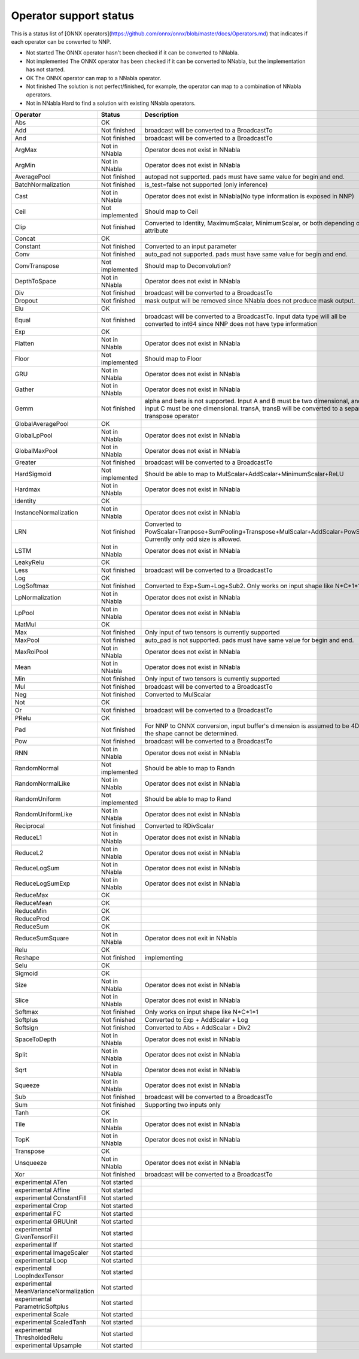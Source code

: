 Operator support status
=======================

This is a status list of [ONNX operators](https://github.com/onnx/onnx/blob/master/docs/Operators.md)
that indicates if each operator can be converted to NNP.

- Not started The ONNX operator hasn't been checked if it can be converted to NNabla.
- Not implemented The ONNX operator has been checked if it can be converted to NNabla, but the implementation has not started.
- OK The ONNX operator can map to a NNabla operator.
- Not finished The solution is not perfect/finished, for example, the operator can map to a combination of NNabla operators.
- Not in NNabla Hard to find a solution with existing NNabla operators.

======================================== =============== =================================================
Operator                                 Status          Description	
======================================== =============== =================================================
Abs                                      OK
Add                                      Not finished    broadcast will be converted to a BroadcastTo
And                                      Not finished    broadcast will be converted to a BroadcastTo
ArgMax                                   Not in NNabla   Operator does not exist in NNabla
ArgMin                                   Not in NNabla   Operator does not exist in NNabla
AveragePool                              Not finished    autopad not supported. pads must have same
                                                         value for begin and end.
BatchNormalization                       Not finished    is_test=false not supported (only inference)
Cast                                     Not in NNabla   Operator does not exist in NNabla(No type
                                                         information is exposed in NNP)
Ceil                                     Not implemented Should map to Ceil
Clip                                     Not finished    Converted to Identity, MaximumScalar,
                                                         MinimumScalar, or both depending on the attribute
Concat                                   OK
Constant                                 Not finished    Converted to an input parameter
Conv                                     Not finished    auto_pad not supported. pads must have same value
                                                         for begin and end.
ConvTranspose                            Not implemented Should map to Deconvolution?
DepthToSpace                             Not in NNabla   Operator does not exist in NNabla
Div                                      Not finished    broadcast will be converted to a BroadcastTo
Dropout                                  Not finished    mask output will be removed since NNabla does
                                                         not produce mask output.
Elu                                      OK
Equal                                    Not finished    broadcast will be converted to a BroadcastTo.
                                                         Input data type will all be converted to int64
                                                         since NNP does not have type information
Exp                                      OK
Flatten                                  Not in NNabla   Operator does not exist in NNabla
Floor                                    Not implemented Should map to Floor
GRU                                      Not in NNabla   Operator does not exist in NNabla
Gather                                   Not in NNabla   Operator does not exist in NNabla
Gemm                                     Not finished    alpha and beta is not supported.
                                                         Input A and B must be two dimensional,
                                                         and input C must be one dimensional.
                                                         transA, transB will be converted to
                                                         a separate transpose operator
GlobalAveragePool                        OK
GlobalLpPool                             Not in NNabla   Operator does not exist in NNabla
GlobalMaxPool                            Not in NNabla   Operator does not exist in NNabla
Greater                                  Not finished    broadcast will be converted to a BroadcastTo
HardSigmoid                              Not implemented Should be able to map to
                                                         MulScalar+AddScalar+MinimumScalar+ReLU
Hardmax                                  Not in NNabla   Operator does not exist in NNabla
Identity                                 OK
InstanceNormalization                    Not in NNabla   Operator does not exist in NNabla
LRN                                      Not finished    Converted to
                                                         PowScalar+Tranpose+SumPooling+Transpose+MulScalar+AddScalar+PowScalar.
                                                         Currently only odd size is allowed.
LSTM                                     Not in NNabla   Operator does not exist in NNabla
LeakyRelu                                OK
Less                                     Not finished    broadcast will be converted to a BroadcastTo
Log                                      OK
LogSoftmax                               Not finished    Converted to Exp+Sum+Log+Sub2.
                                                         Only works on input shape like N*C*1*1
LpNormalization                          Not in NNabla   Operator does not exist in NNabla
LpPool                                   Not in NNabla   Operator does not exist in NNabla
MatMul                                   OK
Max                                      Not finished    Only input of two tensors is currently supported
MaxPool                                  Not finished    auto_pad is not supported.
                                                         pads must have same value for begin and end.
MaxRoiPool                               Not in NNabla   Operator does not exist in NNabla
Mean                                     Not in NNabla   Operator does not exist in NNabla
Min                                      Not finished    Only input of two tensors is currently supported
Mul                                      Not finished    broadcast will be converted to a BroadcastTo
Neg                                      Not finished    Converted to MulScalar
Not                                      OK
Or                                       Not finished    broadcast will be converted to a BroadcastTo
PRelu                                    OK
Pad                                      Not finished    For NNP to ONNX conversion, input buffer's
                                                         dimension is assumed to be 4D if the shape cannot be determined.
Pow                                      Not finished    broadcast will be converted to a BroadcastTo
RNN                                      Not in NNabla   Operator does not exist in NNabla
RandomNormal                             Not implemented Should be able to map to Randn
RandomNormalLike                         Not in NNabla   Operator does not exist in NNabla
RandomUniform                            Not implemented Should be able to map to Rand
RandomUniformLike                        Not in NNabla   Operator does not exist in NNabla
Reciprocal                               Not finished    Converted to RDivScalar
ReduceL1                                 Not in NNabla   Operator does not exist in NNabla
ReduceL2                                 Not in NNabla   Operator does not exist in NNabla
ReduceLogSum                             Not in NNabla   Operator does not exist in NNabla
ReduceLogSumExp                          Not in NNabla   Operator does not exist in NNabla
ReduceMax                                OK
ReduceMean                               OK
ReduceMin                                OK
ReduceProd                               OK
ReduceSum                                OK
ReduceSumSquare                          Not in NNabla   Operator does not exit in NNabla
Relu                                     OK
Reshape                                  Not finished    implementing
Selu                                     OK
Sigmoid                                  OK
Size                                     Not in NNabla   Operator does not exist in NNabla
Slice                                    Not in NNabla   Operator does not exist in NNabla
Softmax                                  Not finished    Only works on input shape like N*C*1*1
Softplus                                 Not finished    Converted to Exp + AddScalar + Log
Softsign                                 Not finished    Converted to Abs + AddScalar + Div2
SpaceToDepth                             Not in NNabla   Operator does not exist in NNabla
Split                                    Not in NNabla   Operator does not exist in NNabla
Sqrt                                     Not in NNabla   Operator does not exist in NNabla
Squeeze                                  Not in NNabla   Operator does not exist in NNabla
Sub                                      Not finished    broadcast will be converted to a BroadcastTo
Sum                                      Not finished    Supporting two inputs only
Tanh                                     OK
Tile                                     Not in NNabla   Operator does not exist in NNabla
TopK                                     Not in NNabla   Operator does not exist in NNabla
Transpose                                OK
Unsqueeze                                Not in NNabla   Operator does not exist in NNabla
Xor                                      Not finished    broadcast will be converted to a BroadcastTo
experimental ATen                        Not started
experimental Affine                      Not started
experimental ConstantFill                Not started
experimental Crop                        Not started
experimental FC                          Not started
experimental GRUUnit                     Not started
experimental GivenTensorFill             Not started
experimental If                          Not started
experimental ImageScaler                 Not started
experimental Loop                        Not started
experimental LoopIndexTensor             Not started
experimental MeanVarianceNormalization   Not started
experimental ParametricSoftplus          Not started
experimental Scale                       Not started
experimental ScaledTanh                  Not started
experimental ThresholdedRelu             Not started
experimental Upsample                    Not started
======================================== =============== =================================================

